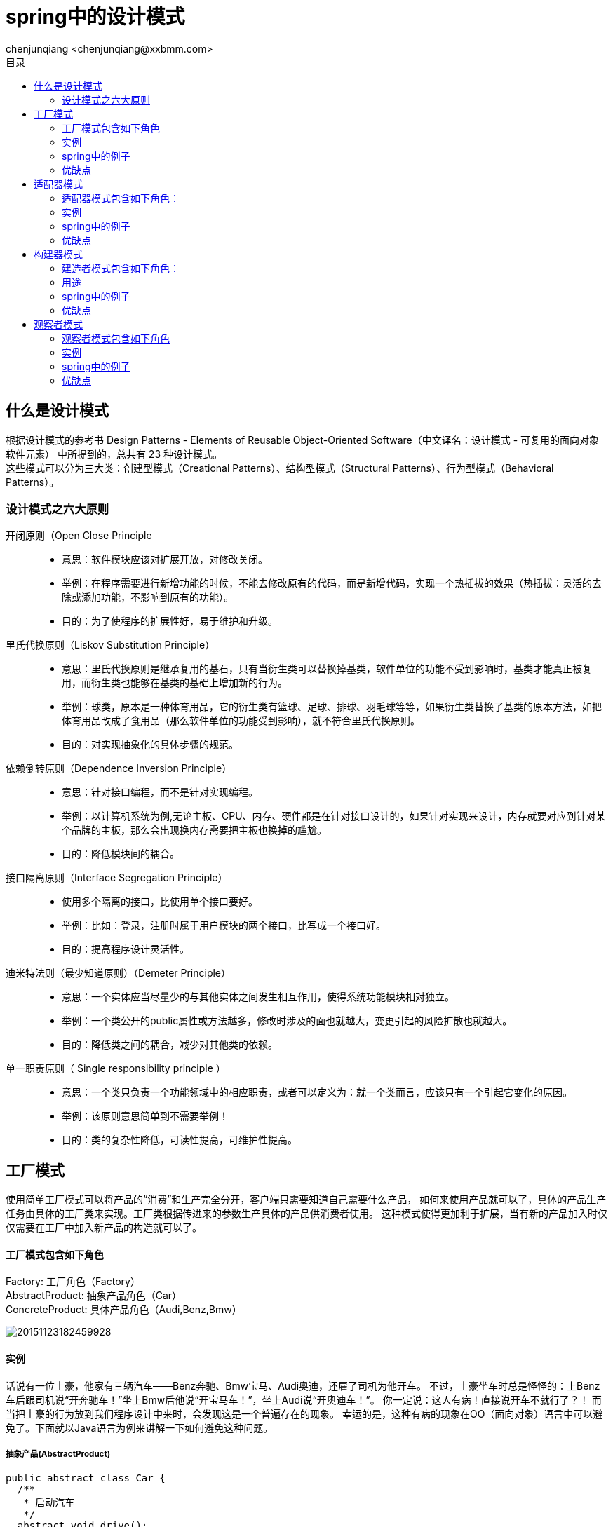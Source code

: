 :icons: font
:source-highlighter: highlight.js
//:numbered:
:toc: left
:toclevels: 2
:toc-title: 目录

= spring中的设计模式
:author: chenjunqiang <chenjunqiang@xxbmm.com>
v1.0 2018-1-20

== 什么是设计模式
根据设计模式的参考书 Design Patterns - Elements of Reusable Object-Oriented Software（中文译名：设计模式 - 可复用的面向对象软件元素） 中所提到的，总共有 23 种设计模式。 +
这些模式可以分为三大类：创建型模式（Creational Patterns）、结构型模式（Structural Patterns）、行为型模式（Behavioral Patterns）。

=== 设计模式之六大原则
====
开闭原则（Open Close Principle::
** 意思：软件模块应该对扩展开放，对修改关闭。
** 举例：在程序需要进行新增功能的时候，不能去修改原有的代码，而是新增代码，实现一个热插拔的效果（热插拔：灵活的去除或添加功能，不影响到原有的功能）。
** 目的：为了使程序的扩展性好，易于维护和升级。

里氏代换原则（Liskov Substitution Principle）::
** 意思：里氏代换原则是继承复用的基石，只有当衍生类可以替换掉基类，软件单位的功能不受到影响时，基类才能真正被复用，而衍生类也能够在基类的基础上增加新的行为。
** 举例：球类，原本是一种体育用品，它的衍生类有篮球、足球、排球、羽毛球等等，如果衍生类替换了基类的原本方法，如把体育用品改成了食用品（那么软件单位的功能受到影响），就不符合里氏代换原则。
** 目的：对实现抽象化的具体步骤的规范。

依赖倒转原则（Dependence Inversion Principle）::
** 意思：针对接口编程，而不是针对实现编程。
** 举例：以计算机系统为例,无论主板、CPU、内存、硬件都是在针对接口设计的，如果针对实现来设计，内存就要对应到针对某个品牌的主板，那么会出现换内存需要把主板也换掉的尴尬。
** 目的：降低模块间的耦合。

接口隔离原则（Interface Segregation Principle）::
** 使用多个隔离的接口，比使用单个接口要好。
** 举例：比如：登录，注册时属于用户模块的两个接口，比写成一个接口好。
** 目的：提高程序设计灵活性。

迪米特法则（最少知道原则）（Demeter Principle）::
** 意思：一个实体应当尽量少的与其他实体之间发生相互作用，使得系统功能模块相对独立。
** 举例：一个类公开的public属性或方法越多，修改时涉及的面也就越大，变更引起的风险扩散也就越大。
** 目的：降低类之间的耦合，减少对其他类的依赖。

单一职责原则（ Single responsibility principle ）::
** 意思：一个类只负责一个功能领域中的相应职责，或者可以定义为：就一个类而言，应该只有一个引起它变化的原因。
** 举例：该原则意思简单到不需要举例！
** 目的：类的复杂性降低，可读性提高，可维护性提高。
====

== 工厂模式
使用简单工厂模式可以将产品的“消费”和生产完全分开，客户端只需要知道自己需要什么产品，
如何来使用产品就可以了，具体的产品生产任务由具体的工厂类来实现。工厂类根据传进来的参数生产具体的产品供消费者使用。
这种模式使得更加利于扩展，当有新的产品加入时仅仅需要在工厂中加入新产品的构造就可以了。

==== 工厂模式包含如下角色
****
Factory: 工厂角色（Factory） +
AbstractProduct: 抽象产品角色（Car） +
ConcreteProduct: 具体产品角色（Audi,Benz,Bmw）
****

image::https://img-blog.csdn.net/20151123182459928[]

==== 实例
话说有一位土豪，他家有三辆汽车——Benz奔驰、Bmw宝马、Audi奥迪，还雇了司机为他开车。
不过，土豪坐车时总是怪怪的：上Benz车后跟司机说“开奔驰车！”坐上Bmw后他说“开宝马车！”，坐上Audi说“开奥迪车！”。
你一定说：这人有病！直接说开车不就行了？！ 而当把土豪的行为放到我们程序设计中来时，会发现这是一个普遍存在的现象。
幸运的是，这种有病的现象在OO（面向对象）语言中可以避免了。下面就以Java语言为例来讲解一下如何避免这种问题。

===== 抽象产品(AbstractProduct)
``` java
public abstract class Car {
  /**
   * 启动汽车
   */
  abstract void drive();
}
```

===== 具体产品(ConcreteProduct)
``` java
/**
 * 具体产品 宝马
 * @author chenjunqiang
 **/
public static class Bmw extends Car {

  @Override
  void drive() {
    System.out.println("宝马启动~");
  }
}

/**
 * 具体产品 奔驰
 * @author chenjunqiang
 **/
public static class Benz extends Car {

  @Override
  void drive() {
    System.out.println("奔驰启动~");
  }
}

/**
 * 具体产品 奥迪
 * @author chenjunqiang
 **/
public static class Audi extends Car {

  @Override
  void drive() {
    System.out.println("奥迪启动~");
  }
}
```

===== 工厂角色(Factory)
``` java
public class Factory {

  public static Car getCar(String type) throws Exception {
    if ("Benz".equals(type)) {
      return new Benz();
    } else if ("Audi".equals(type)) {
      return new Audi();
    } else if ("Bmw".equals(type)) {
      return new Bmw();
    } else {
      throw new Exception();
    }
  }
}

//进化版
public static Car getCar(String type) throws Exception {
  return (Car) Class.forName("com.xxbmm.simple_factory.Factory$" + type).newInstance();
}
```

===== 测试类:
``` java
public static void main(String[] args) throws Exception {
   Car car = Factory.getCar("Benz");
   car.drive();
}
```

=== spring中的例子
在Spring中，我们可以通过指定的工厂方法创建bean。该方法与以前代码示例中看到的完全相同。
它是静态的，可以采取没有或多个参数。为了更好地了解案例，让我们来看一下实例。首先搞定下配置：
```xml

<bean id="welcomerBean" class="com.mysite.Welcomer" factory-method="createWelcomer">
  <constructor-arg ref="messagesLocator"></constructor-arg>
</bean>

<bean id="messagesLocator" class="com.mysite.MessageLocator">
  <property name="messages" value="messages_file.properties"></property>
</bean>
```
bean的初始化代码：
``` java
public class Welcomer {
  private String message;

  public Welcomer(String message) {
    this.message = message;
  }

  public static Welcomer createWelcomer(MessageLocator messagesLocator) {
    Calendar cal = Calendar.getInstance();
    String msgKey = "welcome.pm";
    if (cal.get(Calendar.AM_PM) == Calendar.AM) {
      msgKey = "welcome.am";
    }
    return new Welcomer(messagesLocator.getMessageByKey(msgKey));
  }
}
```

=== 优缺点
****
优点： 1、一个调用者想创建一个对象，只要知道其名称就可以了。 2、扩展性高，如果想增加一个产品，只要扩展一个工厂类就可以。 3、屏蔽产品的具体实现，调用者只关心产品的接口。

缺点：每次增加一个产品时，都需要增加一个具体类和对象实现工厂，使得系统中类的个数成倍增加，在一定程度上增加了系统的复杂度，同时也增加了系统具体类的依赖。这并不是什么好事。
****

== 适配器模式
把一个类的接口变换成客户端所期待的另一种接口，从而使原本接口不匹配而无法一起工作的两个类能够在一起工作。

=== 适配器模式包含如下角色：
****
Target：目标角色(Target) +
Adaptee：源角色类(PowerPort220V) +
Adapter：适配器类(Adapter220V、Adapter220V2) +
****
适配器模式有两种 类适配器和对象适配器
===== 类适配器

image::http://upload-images.jianshu.io/upload_images/944365-24c6bf44da1b79ad.png?imageMogr2/auto-orient/strip%7CimageView2/2/w/1240[]
===== 对象适配器

image::http://upload-images.jianshu.io/upload_images/944365-c736416f78a5b2d5.png?imageMogr2/auto-orient/strip%7CimageView2/2/w/1240[]

=== 实例
* 背景：小成买了一个进口的电视机
* 冲突：进口电视机要求电压（110V）与国内插头标准输出电压（220V）不兼容
* 解决方案：设置一个适配器将插头输出的220V转变成110V

===== Target：目标角色(Target)
```java
public interface Target {
  /**
   * 输出110V
   */
  void Convert_110v();
}
```
===== 源角色类(Adaptee)
```java
public class PowerPort220V {
  /**
   * 原有插头只能输出220V
   */
  public void Output_220v() {
  }
}
```
==== 类适配器
===== 适配器类(Adapter)
```java
/**
 * 适配器角色 220v插头适配器
 */
class Adapter220V extends PowerPort220V implements Target {
  @Override
  public void Convert_110v() {
    System.out.println("类适配器");
    this.Output_220v();
    System.out.println("220v转换成110v电压 可以使用了");
  }

  //测试类
  public static void main(String[] args) {
    Target target = new Adapter220V();
    target.Convert_110v();
  }
}
```

==== 对象适配器
===== 适配器类(Adapter)
```java
/**
 * 适配器角色 220v插头适配器
 */
class Adapter220V extends PowerPort220V implements Target {
  private PowerPort220V powerPort220V = new PowerPort220V();

  @Override
  public void Convert_110v() {
    System.out.println("对象适配器");
    powerPort220V.Output_220v();
    System.out.println("220v转换成110v电压 可以使用了");
  }

  //测试类
  public static void main(String[] args) {
    Target target = new Adapter220V2();
    target.Convert_110v();
  }
}
```

=== spring中的例子
在Spring的Aop中，使用的Advice（通知）来增强被代理类的功能。Spring实现这一AOP功能的原理就使用代理模式（1、JDK动态代理。2、CGLib字节码生成技术代理。）对类进行方法级别的切面增强，即，生成被代理类的代理类， 并在代理类的方法前，设置拦截器，通过执行拦截器重的内容增强了代理方法的功能，实现的面向切面编程。

Advice（通知）的类型有：BeforeAdvice、AfterReturningAdvice、ThreowSadvice的。

在每个类型Advice（通知）都有对应的拦截器，MethodBeforeAdviceInterceptor、AfterReturningAdviceInterceptor、ThrowsAdviceInterceptor。

Spring需要将每个Advice（通知）都封装成对应的拦截器类型，返回给容器，所以需要使用适配器模式对Advice进行转换。下面看看具体的代码。

*MethodBeforeAdvice类：Adaptee*
``` java
public interface MethodBeforeAdvice extends BeforeAdvice {

    void before(Method method, Object[] args, Object target) throws Throwable;
}
```
Adapter类接口：Target
``` java
public interface AdvisorAdapter {

  boolean supportsAdvice(Advice advice);

  MethodInterceptor getInterceptor(Advisor advisor);
}
```
MethodBeforeAdviceAdapter类，Adapter
``` java
class MethodBeforeAdviceAdapter implements AdvisorAdapter, Serializable {

  public boolean supportsAdvice(Advice advice) {
    return (advice instanceof MethodBeforeAdvice);
  }

  public MethodInterceptor getInterceptor(Advisor advisor) {
    MethodBeforeAdvice advice = (MethodBeforeAdvice) advisor.getAdvice();
    return new MethodBeforeAdviceInterceptor(advice);
  }
}
```
DefaultAdvisorAdapterRegistry类，Client
``` java
public class DefaultAdvisorAdapterRegistry implements AdvisorAdapterRegistry, Serializable {

  private final List<AdvisorAdapter> adapters = new ArrayList<AdvisorAdapter>(3);


  /**
  * Create a new DefaultAdvisorAdapterRegistry, registering well-known adapters.
  */
  public DefaultAdvisorAdapterRegistry() {//这里注册了适配器
    registerAdvisorAdapter(new MethodBeforeAdviceAdapter());
    registerAdvisorAdapter(new AfterReturningAdviceAdapter());
    registerAdvisorAdapter(new ThrowsAdviceAdapter());
  }


  public Advisor wrap(Object adviceObject) throws UnknownAdviceTypeException {
    if (adviceObject instanceof Advisor) {
      return (Advisor) adviceObject;
    }
    if (!(adviceObject instanceof Advice)) {
      throw new UnknownAdviceTypeException(adviceObject);
    }
    Advice advice = (Advice) adviceObject;
    if (advice instanceof MethodInterceptor) {
      // So well-known it doesn't even need an adapter.
      return new DefaultPointcutAdvisor(advice);
    }
    for (AdvisorAdapter adapter : this.adapters) {
      // Check that it is supported.
      if (adapter.supportsAdvice(advice)) {//这里调用了适配器的方法
        return new DefaultPointcutAdvisor(advice);
      }
    }
    throw new UnknownAdviceTypeException(advice);
  }

  public MethodInterceptor[] getInterceptors(Advisor advisor) throws UnknownAdviceTypeException {
    List<MethodInterceptor> interceptors = new ArrayList<MethodInterceptor>(3);
    Advice advice = advisor.getAdvice();
    if (advice instanceof MethodInterceptor) {
      interceptors.add((MethodInterceptor) advice);
    }
    for (AdvisorAdapter adapter : this.adapters) {
      if (adapter.supportsAdvice(advice)) {//这里调用了适配器的方法
        interceptors.add(adapter.getInterceptor(advisor));
      }
    }
    if (interceptors.isEmpty()) {
      throw new UnknownAdviceTypeException(advisor.getAdvice());
    }
    return interceptors.toArray(new MethodInterceptor[interceptors.size()]);
  }

  public void registerAdvisorAdapter(AdvisorAdapter adapter) {
    this.adapters.add(adapter);
  }

}
```


=== 优缺点
****
优点: 灵活性高、低耦合  采用 “对象组合”的方式，是动态组合方式 +
缺点: 使用复杂  需要引入对象实例
****

== 构建器模式
建造者模式（英：Builder Pattern）是一种创建型设计模式，又名：生成器模式。
GOF 给建造者模式的定义为：将一个复杂对象的构建与它的表示分离，使得同样的构建过程可以创建不同的表示。
这句话说的比较抽象，其实解释一下就是：将建造复杂对象的过程和组成对象的部件解耦。

==== 建造者模式包含如下角色：
****
Builder：抽象建造者(Builder) +
ConcreteBuilder：具体建造者(CommonBuilder、SuperManBuilder) +
Director：指挥者(Director) +
Product：产品角色(Product) +
****

image::http://www.hollischuang.com/wp-content/uploads/2016/05/Builder.jpg[]
==== 用途
假设现在我们是一家网游设计公司，现在我们要”抄袭”梦幻西游这款游戏，你是该公司的游戏角色设计人员。你怎么设计出该游戏中的各种角色呢？ 在梦幻西游来中包括人、仙、魔等种族的角色，而每种不同的种族的角色中又包含龙太子、逍遥生等具体的角色。

作为一个出色的开发人员，我们设计的角色生成系统应该包含以下功能和特性:

****
为了保证游戏平衡，所有角色的基本属性应该一致 +
因为角色的创建过程可能很复杂，所以角色的生成细节不应该对外暴露 +
随时可以新增角色 +
对某个具体角色的修改应该不影响其他角色 +
****

其实，对于角色的设计，我们可以使用抽象工厂模式，将同一种族的角色看成是一个产品族。
但是，这样做可能存在一个问题，那就是我们可能要在每个角色的创建过程中都要从头到尾的构建一遍该角色。
比如一个角色包含头部、身体。其中头部又包括脸部、和其他部位。其中脸部又包含眉毛、嘴巴、鼻子等部位。
整个角色的创建过程是极其复杂的。很容易遗漏其中的某个步骤。

那么，我们可以将这些具体部位的创建工作和对象的创建进行解耦。这就是建造者模式。

===== 产品角色(Product)
``` java
public class Product {
  /**
  * 名字
  */
  private String name;
  /**
  * 颜值
  */
  private String face;
  /**
  * 力量
  */
  private Integer power;

  /**
  * 女朋友
  */
  private String girlFriend;
}
```
===== 抽象建造者(Builder)
``` java
public interface Builder {
  void name();

  void face();

  void power();

  void girlFriend();

  Product getProduct();
}
```

===== 具体建造者(ConcreteBuilder)
``` java
public class CommonBuilder implements Builder {

  private Product product = new Product();

  @Override
  public void name() {
    product.setName("宋洋");
  }

  @Override
  public void face() {
    product.setFace("丑陋的");
  }

  @Override
  public void power() {
    product.setPower(2);
  }

  @Override
  public void girlFriend() {
  }

  @Override
  public Product getProduct() {
    return product;
  }
}

public class SuperManBuilder implements Builder {

  private Product product = new Product();

  @Override
  public void name() {
    product.setName("宋青龙");
  }

  @Override
  public void face() {
    product.setFace("帅气的");
  }

  @Override
  public void power() {
    product.setPower(9999);
  }

  @Override
  public void girlFriend() {
    product.setGirlFriend("有三个");
  }

  @Override
  public Product getProduct() {
    return product;
  }
}
```

===== 具体建造者(Director)
``` java

public class Director {
  private Builder builder;

  Director(Builder builder) {
    this.builder = builder;
  }

  /**
  * 产品构造方法，在该方法内，调用人类建造方法。
  */
  public void construct() {
    builder.name();
    builder.face();
    builder.power();
    builder.girlFriend();
  }
}
```
===== 测试类:
``` java
public static void main(String[] args) {
  Builder common = new CommonBuilder();
  Director director = new Director(common);
  director.construct();
  Product product = common.getProduct();
  System.out.println(product);
}
```

=== spring中的例子
``` java
private static RedisCacheConfiguration defaultRedisCacheConfiguration() {
  return RedisCacheConfiguration.defaultCacheConfig()
      .serializeKeysWith(STRING_PAIR)
      .serializeValuesWith(JACKSON_PAIR)
      .computePrefixWith(RedisCacheConstant::getPrefixKeysWith);
}
```

=== 优缺点
****
优点： 1、建造者独立，易扩展。 2、便于控制细节风险。 +
缺点： 1、产品必须有共同点，范围有限制。 2、如内部变化复杂，会有很多的建造类。
****

== 观察者模式
观察者模式（又被称为发布-订阅（Publish/Subscribe）模式，属于行为型模式的一种，它定义了一种一对多的依赖关系，
让多个观察者对象同时监听某一个主题对象。这个主题对象在状态变化时，会通知所有的观察者对象，使他们能够自动更新自己。

=== 观察者模式包含如下角色
****
Subject：抽象主题（抽象被观察者），抽象主题角色把所有观察者对象保存在一个集合里，每个主题都可以有任意数量的观察者，抽象主题提供一个接口，可以增加和删除观察者对象。 +
ConcreteSubject：具体主题（具体被观察者），该角色将有关状态存入具体观察者对象，在具体主题的内部状态发生改变时，给所有注册过的观察者发送通知。 +
Observer：抽象观察者，是观察者者的抽象类，它定义了一个更新接口，使得在得到主题更改通知时更新自己。 +
ConcrereObserver：具体观察者，实现抽象观察者定义的更新接口，以便在得到主题更改通知时更新自身的状态。 +
****
image::https://img-blog.csdn.net/20161111191040882[]

=== 实例

观察者模式这种发布-订阅的形式我们可以拿微信公众号来举例，假设微信用户就是观察者，微信公众号是被观察者，有多个的微信用户关注了程序猿这个公众号，当这个公众号更新时就会通知这些订阅的微信用户。好了我们来看看用代码如何实现：

===== 抽象观察者（Observer）
``` java
public interface Observer {

  void update(String message);
}
```

===== 具体观察者（ConcrereObserver）
``` java
public class WeixinUser implements Observer {
  private String name;

  public WeixinUser(String name) {
    this.name = name;
  }

  @Override
  public void update(String message) {
    System.out.println(String.format("%s，%s", name, message));
  }
}
```

===== 抽象被观察者（Subject）
``` java
public interface Subject {
  /**
   * 增加订阅者
   */
  void attach(Observer observer);

  /**
   * 删除订阅者
   */
  void detach(Observer observer);

  /**
   * 通知订阅者更新消息
   */
  void notify(String message);
}
```

===== 具体被观察者（ConcreteSubject）
``` java
/**
 * 具体被观察者 公众号
 * @author chenjunqiang 2019/1/22
 **/
public class GongzhonghaoSubject implements Subject {
  /**
   * 储存订阅公众号的微信用户
   */
  private List<Observer> userList = new ArrayList<>();

  @Override
  public void attach(Observer observer) {
      userList.add(observer);
  }

  @Override
  public void detach(Observer observer) {
    userList.remove(observer);
  }

  @Override
  public void notify(String message) {
    for (Observer observer : userList) {
      observer.update(message);
    }
  }
}

/**
 * 具体被观察者 小程序
 * @author chenjunqiang 2019/1/22
 **/
public class XiaochengxuSubject implements Subject {
  /**
   * 储存订阅小程序的微信用户
   */
  private List<Observer> userList = new ArrayList<>();

  @Override
  public void attach(Observer observer) {
    userList.add(observer);
  }

  @Override
  public void detach(Observer observer) {
    userList.remove(observer);
  }

  @Override
  public void notify(String message) {
    for (Observer observer : userList) {
      observer.update(message);
    }
  }
}
```

===== 客户端调用
``` java
public class Client {
  private static GongzhonghaoSubject gongzhonghao = new GongzhonghaoSubject();
  private static XiaochengxuSubject xiaochengxu = new XiaochengxuSubject();

  static {
    //创建微信用户
    WeixinUser user1 = new WeixinUser("宋洋(๑ŐдŐ)b");
    WeixinUser user2 = new WeixinUser("宋青龙");
    WeixinUser user3 = new WeixinUser("李泽坤 皮卡皮卡001号");
    //订阅公众号
    gongzhonghao.attach(user1);
    gongzhonghao.attach(user2);
    gongzhonghao.attach(user3);
    //订阅小程序
    xiaochengxu.attach(user1);
    xiaochengxu.attach(user3);
  }

  public static void main(String[] args) {
    //公众号更新发出消息给订阅的微信用户
    gongzhonghao.notify("小小包麻麻文章更新了");
    xiaochengxu.notify("育儿锦囊有新视频啦");
  }
}
```

=== spring中的例子
在Spring中，观察者设计模式用于将与应用程序上下文相关的事件传输到org.springframework.context.ApplicationListener的实现。
要了解它们的实现方法，我们来看一下AbstractApplicationContext类
``` java
public abstract class AbstractApplicationContext extends DefaultResourceLoader
		implements ConfigurableApplicationContext {

  /** Statically specified listeners */
  private final Set<ApplicationListener<?>> applicationListeners = new LinkedHashSet<>();

	@Override
	public void addApplicationListener(ApplicationListener<?> listener) {
		Assert.notNull(listener, "ApplicationListener must not be null");
		if (this.applicationEventMulticaster != null) {
			this.applicationEventMulticaster.addApplicationListener(listener);
		}
		else {
			this.applicationListeners.add(listener);
		}
	}

	/**
	 * Return the list of statically specified ApplicationListeners.
	 */
	public Collection<ApplicationListener<?>> getApplicationListeners() {
		return this.applicationListeners;
	}

	@Override
	public void refresh() throws BeansException, IllegalStateException {
		synchronized (this.startupShutdownMonitor) {
		// Prepare this context for refreshing.
		prepareRefresh();

		// Tell the subclass to refresh the internal bean factory.
		ConfigurableListableBeanFactory beanFactory = obtainFreshBeanFactory();
    ...
		try {

			// Check for listener beans and register them.
			registerListeners();
      ...
	}

  /**
   * Add beans that implement ApplicationListener as listeners.
   * Doesn't affect other listeners, which can be added without being beans.
   */
  protected void registerListeners() {
    // Register statically specified listeners first.
    for (ApplicationListener<?> listener : getApplicationListeners()) {
      getApplicationEventMulticaster().addApplicationListener(listener);
    }

    // Do not initialize FactoryBeans here: We need to leave all regular beans
    // uninitialized to let post-processors apply to them!
    String[] listenerBeanNames = getBeanNamesForType(ApplicationListener.class, true, false);
    for (String listenerBeanName : listenerBeanNames) {
      getApplicationEventMulticaster().addApplicationListenerBean(listenerBeanName);
    }

    // Publish early application events now that we finally have a multicaster...
    Set<ApplicationEvent> earlyEventsToProcess = this.earlyApplicationEvents;
    this.earlyApplicationEvents = null;
    if (earlyEventsToProcess != null) {
      for (ApplicationEvent earlyEvent : earlyEventsToProcess) {
        getApplicationEventMulticaster().multicastEvent(earlyEvent);
      }
    }
  }
}
```

在提供的代码中，监听器在内部添加到应用程序上下文类中，并且在registerListeners()方法之后，
它们被注册到由接口org.springframework.context.event.ApplicationEventMulticaster表示的适当的事件多路广播器
(因为有很多listeners)。EventMulticaster负责管理不同的listener和向他们发布事件。

``` java
public class SimpleApplicationEventMulticaster extends AbstractApplicationEventMulticaster {
  private Executor taskExecutor;
  private ErrorHandler errorHandler;

  public SimpleApplicationEventMulticaster() {
  }

  public SimpleApplicationEventMulticaster(BeanFactory beanFactory) {
    this.setBeanFactory(beanFactory);
  }

  public void setTaskExecutor(Executor taskExecutor) {
    this.taskExecutor = taskExecutor;
  }

  protected Executor getTaskExecutor() {
    return this.taskExecutor;
  }

  public void setErrorHandler(ErrorHandler errorHandler) {
    this.errorHandler = errorHandler;
  }

  protected ErrorHandler getErrorHandler() {
    return this.errorHandler;
  }

  public void multicastEvent(ApplicationEvent event) {
    this.multicastEvent(event, this.resolveDefaultEventType(event));
  }
  //发布事件:通过池执行任务的方式来做并发处理，这样就把之前的对象池模式给利用上了
  public void multicastEvent(final ApplicationEvent event, ResolvableType eventType) {
    ResolvableType type = eventType != null?eventType:this.resolveDefaultEventType(event);
    Iterator var4 = this.getApplicationListeners(event, type).iterator();

    while(var4.hasNext()) {
      final ApplicationListener<?> listener = (ApplicationListener)var4.next();
      Executor executor = this.getTaskExecutor();
      if(executor != null) {
        executor.execute(new Runnable() {
          public void run() {
            SimpleApplicationEventMulticaster.this.invokeListener(listener, event);
          }
        });
      } else {
        this.invokeListener(listener, event);
      }
    }

  }
...
}
```

=== 优缺点
****
优点： 1、观察者和被观察者是抽象耦合的。 2、建立一套触发机制。

缺点： 1、如果一个被观察者对象有很多的直接和间接的观察者的话，将所有的观察者都通知到会花费很多时间。 +
2、如果在观察者和观察目标之间有循环依赖的话，观察目标会触发它们之间进行循环调用，可能导致系统崩溃。 +
3、观察者模式没有相应的机制让观察者知道所观察的目标对象是怎么发生变化的，而仅仅只是知道观察目标发生了变化。
****
